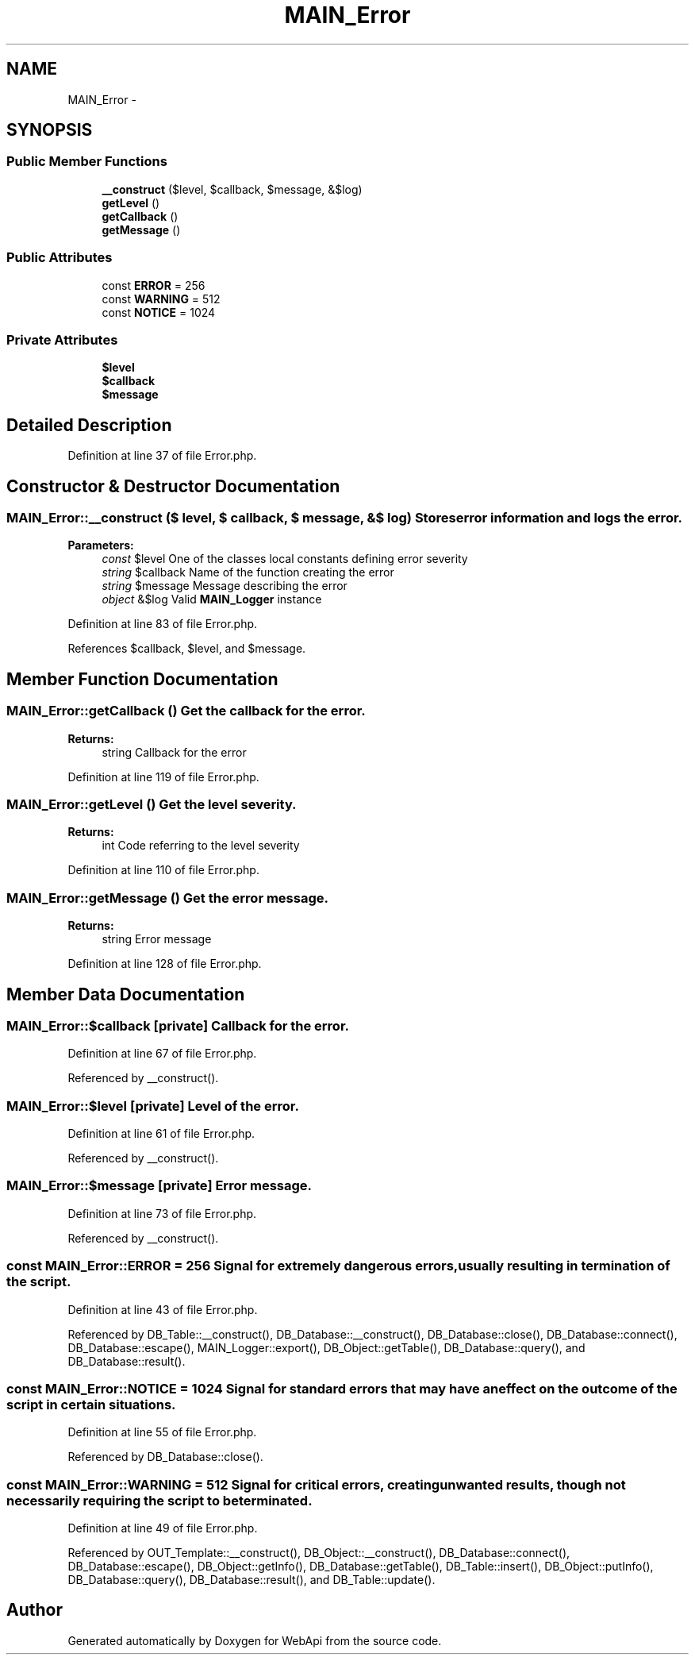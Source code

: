 .TH "MAIN_Error" 3 "28 Jan 2010" "Version 0.2" "WebApi" \" -*- nroff -*-
.ad l
.nh
.SH NAME
MAIN_Error \- 
.SH SYNOPSIS
.br
.PP
.SS "Public Member Functions"

.in +1c
.ti -1c
.RI "\fB__construct\fP ($level, $callback, $message, &$log)"
.br
.ti -1c
.RI "\fBgetLevel\fP ()"
.br
.ti -1c
.RI "\fBgetCallback\fP ()"
.br
.ti -1c
.RI "\fBgetMessage\fP ()"
.br
.in -1c
.SS "Public Attributes"

.in +1c
.ti -1c
.RI "const \fBERROR\fP = 256"
.br
.ti -1c
.RI "const \fBWARNING\fP = 512"
.br
.ti -1c
.RI "const \fBNOTICE\fP = 1024"
.br
.in -1c
.SS "Private Attributes"

.in +1c
.ti -1c
.RI "\fB$level\fP"
.br
.ti -1c
.RI "\fB$callback\fP"
.br
.ti -1c
.RI "\fB$message\fP"
.br
.in -1c
.SH "Detailed Description"
.PP 
Definition at line 37 of file Error.php.
.SH "Constructor & Destructor Documentation"
.PP 
.SS "MAIN_Error::__construct ($ level, $ callback, $ message, &$ log)"Stores error information and logs the error.
.PP
\fBParameters:\fP
.RS 4
\fIconst\fP $level One of the classes local constants defining error severity 
.br
\fIstring\fP $callback Name of the function creating the error 
.br
\fIstring\fP $message Message describing the error 
.br
\fIobject\fP &$log Valid \fBMAIN_Logger\fP instance 
.RE
.PP

.PP
Definition at line 83 of file Error.php.
.PP
References $callback, $level, and $message.
.SH "Member Function Documentation"
.PP 
.SS "MAIN_Error::getCallback ()"Get the callback for the error.
.PP
\fBReturns:\fP
.RS 4
string Callback for the error 
.RE
.PP

.PP
Definition at line 119 of file Error.php.
.SS "MAIN_Error::getLevel ()"Get the level severity.
.PP
\fBReturns:\fP
.RS 4
int Code referring to the level severity 
.RE
.PP

.PP
Definition at line 110 of file Error.php.
.SS "MAIN_Error::getMessage ()"Get the error message.
.PP
\fBReturns:\fP
.RS 4
string Error message 
.RE
.PP

.PP
Definition at line 128 of file Error.php.
.SH "Member Data Documentation"
.PP 
.SS "MAIN_Error::$callback\fC [private]\fP"Callback for the error. 
.PP
Definition at line 67 of file Error.php.
.PP
Referenced by __construct().
.SS "MAIN_Error::$level\fC [private]\fP"Level of the error. 
.PP
Definition at line 61 of file Error.php.
.PP
Referenced by __construct().
.SS "MAIN_Error::$message\fC [private]\fP"Error message. 
.PP
Definition at line 73 of file Error.php.
.PP
Referenced by __construct().
.SS "const \fBMAIN_Error::ERROR\fP = 256"Signal for extremely dangerous errors, usually resulting in termination of the script. 
.PP
Definition at line 43 of file Error.php.
.PP
Referenced by DB_Table::__construct(), DB_Database::__construct(), DB_Database::close(), DB_Database::connect(), DB_Database::escape(), MAIN_Logger::export(), DB_Object::getTable(), DB_Database::query(), and DB_Database::result().
.SS "const \fBMAIN_Error::NOTICE\fP = 1024"Signal for standard errors that may have an effect on the outcome of the script in certain situations. 
.PP
Definition at line 55 of file Error.php.
.PP
Referenced by DB_Database::close().
.SS "const \fBMAIN_Error::WARNING\fP = 512"Signal for critical errors, creating unwanted results, though not necessarily requiring the script to be terminated. 
.PP
Definition at line 49 of file Error.php.
.PP
Referenced by OUT_Template::__construct(), DB_Object::__construct(), DB_Database::connect(), DB_Database::escape(), DB_Object::getInfo(), DB_Database::getTable(), DB_Table::insert(), DB_Object::putInfo(), DB_Database::query(), DB_Database::result(), and DB_Table::update().

.SH "Author"
.PP 
Generated automatically by Doxygen for WebApi from the source code.
